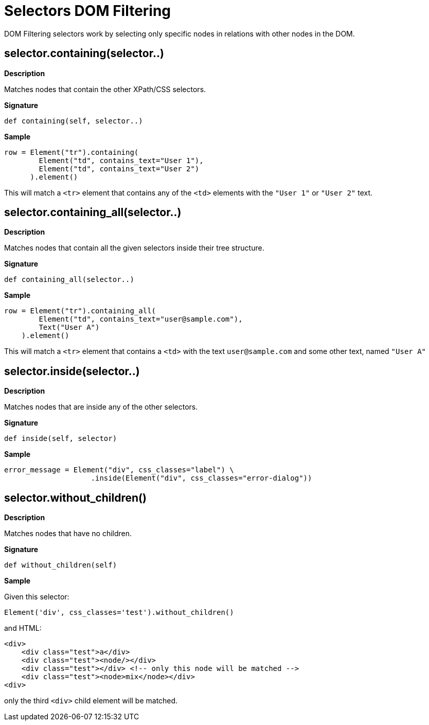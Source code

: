 = Selectors DOM Filtering

DOM Filtering selectors work by selecting only specific nodes
in relations with other nodes in the DOM.

== selector.containing(selector..)

*Description*

Matches nodes that contain the other XPath/CSS selectors.

*Signature*

[source,python]
-----------------------------------------------------------------------------
def containing(self, selector..)
-----------------------------------------------------------------------------

*Sample*

[source,python]
-----------------------------------------------------------------------------
row = Element("tr").containing(
        Element("td", contains_text="User 1"),
        Element("td", contains_text="User 2")
      ).element()
-----------------------------------------------------------------------------

This will match a `<tr>` element that contains any of the `<td>` elements with
the `"User 1"` or `"User 2"` text.

== selector.containing_all(selector..)

*Description*

Matches nodes that contain all the given selectors inside their tree structure.

*Signature*

[source,python]
-----------------------------------------------------------------------------
def containing_all(selector..)
-----------------------------------------------------------------------------

*Sample*

[source,python]
-----------------------------------------------------------------------------
row = Element("tr").containing_all(
        Element("td", contains_text="user@sample.com"),
        Text("User A")
    ).element()
-----------------------------------------------------------------------------

This will match a `<tr>` element that contains a `<td>` with the text `user@sample.com` and some other text, named `"User A"`

== selector.inside(selector..)

*Description*

Matches nodes that are inside any of the other selectors.

*Signature*

[source,python]
-----------------------------------------------------------------------------
def inside(self, selector)
-----------------------------------------------------------------------------

*Sample*

[source,python]
-----------------------------------------------------------------------------
error_message = Element("div", css_classes="label") \
                    .inside(Element("div", css_classes="error-dialog"))
-----------------------------------------------------------------------------

== selector.without_children()

*Description*

Matches nodes that have no children.

*Signature*

[source,python]
-----------------------------------------------------------------------------
def without_children(self)
-----------------------------------------------------------------------------

*Sample*

Given this selector:

[source,python]
-----------------------------------------------------------------------------
Element('div', css_classes='test').without_children()
-----------------------------------------------------------------------------

and HTML:

[source,html]
-----------------------------------------------------------------------------
<div>
    <div class="test">a</div>
    <div class="test"><node/></div>
    <div class="test"></div> <!-- only this node will be matched -->
    <div class="test"><node>mix</node></div>
<div>
-----------------------------------------------------------------------------

only the third `<div>` child element will be matched.

